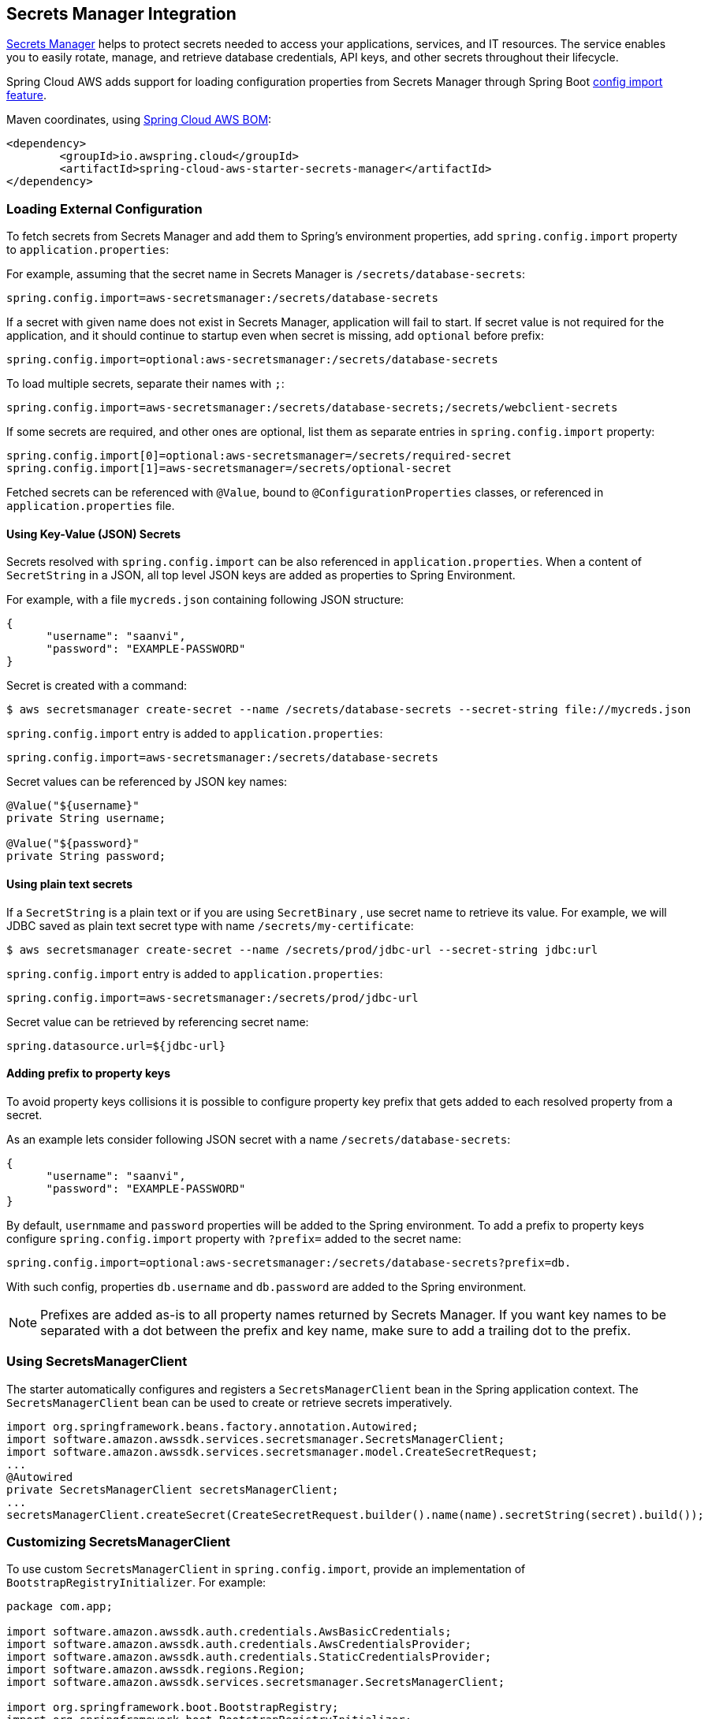 [#spring-cloud-aws-secrets-manager]
== Secrets Manager Integration

https://aws.amazon.com/secrets-manager/[Secrets Manager] helps to protect secrets needed to access your applications, services, and IT resources. The service enables you to easily rotate, manage, and retrieve database credentials, API keys, and other secrets throughout their lifecycle.

Spring Cloud AWS adds support for loading configuration properties from Secrets Manager through Spring Boot https://docs.spring.io/spring-boot/docs/current/reference/html/spring-boot-features.html#boot-features-external-config-files-importing[config import feature].

Maven coordinates, using <<index.adoc#bill-of-materials, Spring Cloud AWS BOM>>:

[source,xml]
----
<dependency>
	<groupId>io.awspring.cloud</groupId>
	<artifactId>spring-cloud-aws-starter-secrets-manager</artifactId>
</dependency>
----

=== Loading External Configuration

To fetch secrets from Secrets Manager and add them to Spring's environment properties, add `spring.config.import` property to `application.properties`:

For example, assuming that the secret name in Secrets Manager is `/secrets/database-secrets`:

[source,properties]
----
spring.config.import=aws-secretsmanager:/secrets/database-secrets
----

If a secret with given name does not exist in Secrets Manager, application will fail to start. If secret value is not required for the application, and it should continue to startup even when secret is missing, add `optional` before prefix:

[source,properties]
----
spring.config.import=optional:aws-secretsmanager:/secrets/database-secrets
----

To load multiple secrets, separate their names with `;`:

[source,properties]
----
spring.config.import=aws-secretsmanager:/secrets/database-secrets;/secrets/webclient-secrets
----

If some secrets are required, and other ones are optional, list them as separate entries in `spring.config.import` property:

[source,properties]
----
spring.config.import[0]=optional:aws-secretsmanager=/secrets/required-secret
spring.config.import[1]=aws-secretsmanager=/secrets/optional-secret
----

Fetched secrets can be referenced with `@Value`, bound to `@ConfigurationProperties` classes, or referenced in `application.properties` file.

==== Using Key-Value (JSON) Secrets

Secrets resolved with `spring.config.import` can be also referenced in `application.properties`.
When a content of `SecretString` in a JSON, all top level JSON keys are added as properties to Spring Environment.

For example, with a file `mycreds.json` containing following JSON structure:

[source,json]
----
{
      "username": "saanvi",
      "password": "EXAMPLE-PASSWORD"
}
----

Secret is created with a command:

[source]
----
$ aws secretsmanager create-secret --name /secrets/database-secrets --secret-string file://mycreds.json
----

`spring.config.import` entry is added to `application.properties`:

[source, properties]
----
spring.config.import=aws-secretsmanager:/secrets/database-secrets
----

Secret values can be referenced by JSON key names:

[source, java]
----
@Value("${username}"
private String username;

@Value("${password}"
private String password;
----

==== Using plain text secrets

If a `SecretString` is a plain text or if you are using `SecretBinary` , use secret name to retrieve its value.
For example, we will JDBC saved as plain text secret type with name `/secrets/my-certificate`:

[source]
----
$ aws secretsmanager create-secret --name /secrets/prod/jdbc-url --secret-string jdbc:url
----

`spring.config.import` entry is added to `application.properties`:

[source, properties]
----
spring.config.import=aws-secretsmanager:/secrets/prod/jdbc-url
----

Secret value can be retrieved by referencing secret name:

[source,properties]
----
spring.datasource.url=${jdbc-url}
----

==== Adding prefix to property keys

To avoid property keys collisions it is possible to configure property key prefix that gets added to each resolved property from a secret.

As an example lets consider following JSON secret with a name `/secrets/database-secrets`:

[source,json]
----
{
      "username": "saanvi",
      "password": "EXAMPLE-PASSWORD"
}
----

By default, `usernmame` and `password` properties will be added to the Spring environment. To add a prefix to property keys configure `spring.config.import` property with `?prefix=` added to the secret name:

[source,properties]
----
spring.config.import=optional:aws-secretsmanager:/secrets/database-secrets?prefix=db.
----

With such config, properties `db.username` and `db.password` are added to the Spring environment.

NOTE: Prefixes are added as-is to all property names returned by Secrets Manager. If you want key names to be separated with a dot between the prefix and key name, make sure to add a trailing dot to the prefix.

=== Using SecretsManagerClient

The starter automatically configures and registers a `SecretsManagerClient` bean in the Spring application context. The `SecretsManagerClient` bean can be used to create or retrieve secrets imperatively.

[source,java]
----
import org.springframework.beans.factory.annotation.Autowired;
import software.amazon.awssdk.services.secretsmanager.SecretsManagerClient;
import software.amazon.awssdk.services.secretsmanager.model.CreateSecretRequest;
...
@Autowired
private SecretsManagerClient secretsManagerClient;
...
secretsManagerClient.createSecret(CreateSecretRequest.builder().name(name).secretString(secret).build());
----

=== Customizing SecretsManagerClient

To use custom `SecretsManagerClient` in `spring.config.import`, provide an implementation of `BootstrapRegistryInitializer`. For example:

[source,java]
----
package com.app;

import software.amazon.awssdk.auth.credentials.AwsBasicCredentials;
import software.amazon.awssdk.auth.credentials.AwsCredentialsProvider;
import software.amazon.awssdk.auth.credentials.StaticCredentialsProvider;
import software.amazon.awssdk.regions.Region;
import software.amazon.awssdk.services.secretsmanager.SecretsManagerClient;

import org.springframework.boot.BootstrapRegistry;
import org.springframework.boot.BootstrapRegistryInitializer;

public class SecretsManagerBootstrapConfiguration implements BootstrapRegistryInitializer {

    @Override
    public void initialize(BootstrapRegistry registry) {
        registry.register(SecretsManagerClient.class, context -> {
            AwsCredentialsProvider awsCredentialsProvider = StaticCredentialsProvider.create(AwsBasicCredentials.create("yourAccessKey", "yourSecretKey"));
            return SecretsManagerClient.builder().credentialsProvider(awsCredentialsProvider).region(Region.EU_WEST_2).build();
        });
    }
}
----

Note that this class must be listed under `org.springframework.boot.BootstrapRegistryInitializer` key in `META-INF/spring.factories`:

[source, properties]
----
org.springframework.boot.BootstrapRegistryInitializer=com.app.SecretsManagerBootstrapConfiguration
----

If you want to use autoconfigured `SecretsManagerClient` but change underlying SDKClient or `ClientOverrideConfiguration` you will need to register bean of type `SecretsManagerClientCustomizer`:
Autoconfiguration will configure `SecretsManagerClient` Bean with provided values after that, for example:

[source,java]
----
package com.app;

import io.awspring.cloud.autoconfigure.config.secretsmanager.SecretsManagerClientCustomizer;
import java.time.Duration;
import org.springframework.boot.BootstrapRegistry;
import org.springframework.boot.BootstrapRegistryInitializer;
import software.amazon.awssdk.core.client.config.ClientOverrideConfiguration;
import software.amazon.awssdk.http.SdkHttpClient;
import software.amazon.awssdk.http.apache.ApacheHttpClient;
import software.amazon.awssdk.services.secretsmanager.SecretsManagerClientBuilder;

class SecretsManagerBootstrapConfiguration implements BootstrapRegistryInitializer {

	@Override
	public void initialize(BootstrapRegistry registry) {
		registry.register(SecretsManagerClientCustomizer.class, context -> (builder -> {
			builder.overrideConfiguration(builder.overrideConfiguration().copy(c -> {
				c.apiCallTimeout(Duration.ofMillis(2001));
			}));
		}));
	}
}
----

=== `PropertySource` Reload

Some applications may need to detect changes on external property sources and update their internal status to reflect the new configuration.
The reload feature of Spring Cloud AWS Secrets Manager integration is able to trigger an application reload when a related secret value changes.

By default, this feature is disabled. You can enable it by using the `spring.cloud.aws.secretsmanager.reload.strategy` configuration property (for example, in the `application.properties` file) and adding following dependencies.

[source,xml]
----
<dependency>
    <groupId>org.springframework.boot</groupId>
    <artifactId>spring-boot-starter-actuator</artifactId>
</dependency>
<dependency>
    <groupId>org.springframework.cloud</groupId>
    <artifactId>spring-cloud-commons</artifactId>
</dependency>
<dependency>
    <groupId>org.springframework.cloud</groupId>
    <artifactId>spring-cloud-context</artifactId>
</dependency>
----

The following levels of reload are supported (by setting the `spring.cloud.aws.secretsmanager.reload.strategy` property):

* `refresh` (default): Only configuration beans annotated with `@ConfigurationProperties` or `@RefreshScope` are reloaded.
This reload level leverages the refresh feature of Spring Cloud Context.

* `restart_context`: the whole Spring `ApplicationContext` is gracefully restarted. Beans are recreated with the new configuration.
In order for the restart context functionality to work properly you must enable and expose the restart actuator endpoint
[source,yaml]
====
----
management:
  endpoint:
    restart:
      enabled: true
  endpoints:
    web:
      exposure:
        include: restart
----
====

Assuming that the reload feature is enabled with default settings (`refresh` mode), the following bean is refreshed when the secret changes:

====
[java, source]
----
@Configuration
@ConfigurationProperties(prefix = "bean")
public class MyConfig {

    private String message = "a message that can be changed live";

    // getter and setters

}
----
====

To see that changes effectively happen, you can create another bean that prints the message periodically, as follows

====
[source,java]
----
@Component
public class MyBean {

    @Autowired
    private MyConfig config;

    @Scheduled(fixedDelay = 5000)
    public void hello() {
        System.out.println("The message is: " + config.getMessage());
    }
}
----
====

The reload feature periodically re-creates the configuration from config maps and secrets to see if it has changed.
You can configure the polling period by using the `spring.cloud.aws.secretsmanager.reload.period` (default value is 1 minute).

=== Configuration

The Spring Boot Starter for Secrets Manager provides the following configuration options:

[cols="2,3,1,1"]
|===
| Name | Description | Required | Default value
| `spring.cloud.aws.secretsmanager.enabled` | Enables the Secrets Manager integration. | No | `true`
| `spring.cloud.aws.secretsmanager.endpoint` | Configures endpoint used by `SecretsManagerClient`. | No | `null`
| `spring.cloud.aws.secretsmanager.region` | Configures region used by `SecretsManagerClient`. | No | `null`
| `spring.cloud.aws.secretsmanager.reload.strategy` | `Enum` | `refresh` | The strategy to use when firing a reload (`refresh`, `restart_context`)
| `spring.cloud.aws.secretsmanager.reload.period` | `Duration`| `15s` | The period for verifying changes
| `spring.cloud.aws.secretsmanager.reload.max-wait-time-for-restart` | `Duration`| `2s`                        | The maximum time between the detection of changes in property source and the application context restart when `restart_context` strategy is used.
|===

=== IAM Permissions
Following IAM permissions are required by Spring Cloud AWS:

[cols="2"]
|===
|  Get secret value:
| `secretsmanager:GetSecretValue`
|===

Sample IAM policy granting access to Secrets Manager:

[source,json,indent=0]
----
{
    "Version": "2012-10-17",
    "Statement": [
        {
            "Effect": "Allow",
            "Action": "secretsmanager:GetSecretValue",
            "Resource": "yourArn"
        }
    ]
}
----

